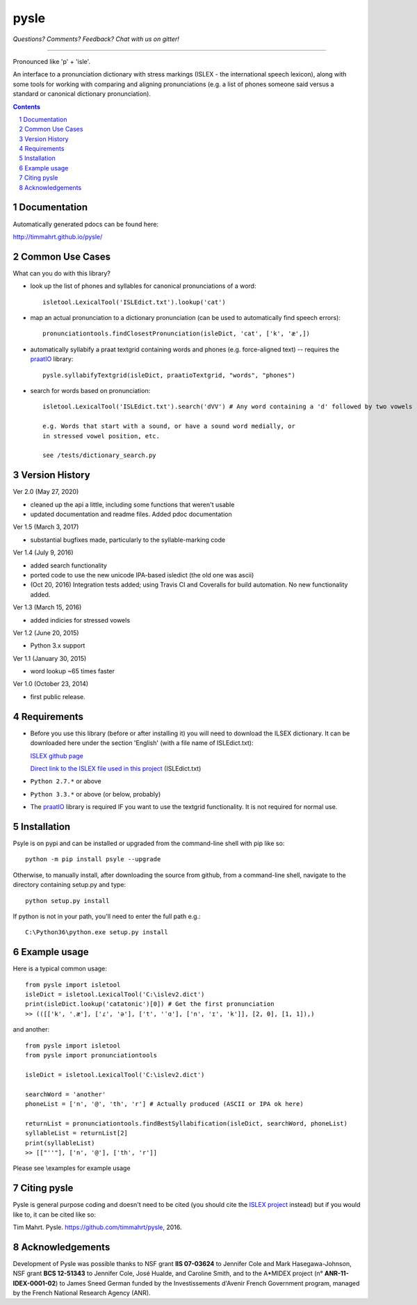 
---------
pysle
---------

.. image:: https://travis-ci.org/timmahrt/pysle.svg?branch=master
    :target: https://travis-ci.org/timmahrt/pysle

.. image:: https://coveralls.io/repos/github/timmahrt/pysle/badge.svg?branch=master
    :target: https://coveralls.io/github/timmahrt/pysle?branch=master

.. image:: https://img.shields.io/badge/license-MIT-blue.svg?
   :target: http://opensource.org/licenses/MIT
   
*Questions?  Comments?  Feedback?  Chat with us on gitter!*

.. image:: https://badges.gitter.im/pysle/Lobby.svg?
   :alt: Join the chat at https://gitter.im/pysle/Lobby
   :target: https://gitter.im/pysle/Lobby?utm_source=badge&utm_medium=badge&utm_campaign=pr-badge&utm_content=badge

-----

Pronounced like 'p' + 'isle'.

An interface to a pronunciation dictionary with stress markings
(ISLEX - the international speech lexicon),
along with some tools for working with comparing and aligning
pronunciations (e.g. a list of phones someone said versus a standard or
canonical dictionary pronunciation).


.. sectnum::
.. contents::


Documentation
================

Automatically generated pdocs can be found here:

http://timmahrt.github.io/pysle/


Common Use Cases
================

What can you do with this library?

- look up the list of phones and syllables for canonical pronunciations
  of a word::
  
    isletool.LexicalTool('ISLEdict.txt').lookup('cat')

- map an actual pronunciation to a dictionary pronunciation (can be used
  to automatically find speech errors)::
  
    pronunciationtools.findClosestPronunciation(isleDict, 'cat', ['k', 'æ',])

- automatically syllabify a praat textgrid containing words and phones
  (e.g. force-aligned text) -- requires the
  `praatIO <https://github.com/timmahrt/praatIO>`_ library::
  
    pysle.syllabifyTextgrid(isleDict, praatioTextgrid, "words", "phones")

- search for words based on pronunciation::

    isletool.LexicalTool('ISLEdict.txt').search('dVV') # Any word containing a 'd' followed by two vowels

    e.g. Words that start with a sound, or have a sound word medially, or
    in stressed vowel position, etc.

    see /tests/dictionary_search.py

Version History
================

Ver 2.0 (May 27, 2020)

- cleaned up the api a little, including some functions that weren't usable

- updated documentation and readme files.  Added pdoc documentation

Ver 1.5 (March 3, 2017)

- substantial bugfixes made, particularly to the syllable-marking code

Ver 1.4 (July 9, 2016)

- added search functionality

- ported code to use the new unicode IPA-based isledict
  (the old one was ascii)

- (Oct 20, 2016) Integration tests added; using Travis CI and Coveralls
  for build automation.  No new functionality added.

Ver 1.3 (March 15, 2016)

- added indicies for stressed vowels

Ver 1.2 (June 20, 2015)

- Python 3.x support

Ver 1.1 (January 30, 2015)

- word lookup ~65 times faster

Ver 1.0 (October 23, 2014)

- first public release.


Requirements
================

- Before you use this library (before or after installing it) you will need
  to download the ILSEX dictionary.  It can be downloaded here under the
  section 'English'
  (with a file name of ISLEdict.txt):

  `ISLEX github page <https://github.com/uiuc-sst/g2ps>`_

  `Direct link to the ISLEX file used in this project
  <https://raw.githubusercontent.com/uiuc-sst/g2ps/master/English/ISLEdict.txt>`_ (ISLEdict.txt)

- ``Python 2.7.*`` or above

- ``Python 3.3.*`` or above (or below, probably)

- The `praatIO <https://github.com/timmahrt/praatIO>`_ library is required IF 
  you want to use the textgrid functionality.  It is not required 
  for normal use.


Installation
================

Psyle is on pypi and can be installed or upgraded from the command-line shell with pip like so::

    python -m pip install psyle --upgrade

Otherwise, to manually install, after downloading the source from github, from a command-line shell, navigate to the directory containing setup.py and type::

    python setup.py install

If python is not in your path, you'll need to enter the full path e.g.::

	C:\Python36\python.exe setup.py install

	
Example usage
================

Here is a typical common usage::

    from pysle import isletool
    isleDict = isletool.LexicalTool('C:\islev2.dict')
    print(isleDict.lookup('catatonic')[0]) # Get the first pronunciation
    >> (([['k', 'ˌæ'], ['ɾ', 'ə'], ['t', 'ˈɑ'], ['n', 'ɪ', 'k']], [2, 0], [1, 1]),)

and another::

    from pysle import isletool
    from pysle import pronunciationtools
    
    isleDict = isletool.LexicalTool('C:\islev2.dict')

    searchWord = 'another'
    phoneList = ['n', '@', 'th', 'r'] # Actually produced (ASCII or IPA ok here)

    returnList = pronunciationtools.findBestSyllabification(isleDict, searchWord, phoneList)
    syllableList = returnList[2]
    print(syllableList)
    >> [["''"], ['n', '@'], ['th', 'r']]
    

Please see \\examples for example usage


Citing pysle
===============

Pysle is general purpose coding and doesn't need to be cited
(you should cite the
`ISLEX project <http://isle.illinois.edu/sst/data/g2ps/>`_
instead) but if you would like to, it can be cited like so:

Tim Mahrt. Pysle. https://github.com/timmahrt/pysle, 2016.


Acknowledgements
================

Development of Pysle was possible thanks to NSF grant **IIS 07-03624**
to Jennifer Cole and Mark Hasegawa-Johnson, NSF grant **BCS 12-51343**
to Jennifer Cole, José Hualde, and Caroline Smith, and
to the A*MIDEX project (n° **ANR-11-IDEX-0001-02**) to James Sneed German
funded by the Investissements d'Avenir French Government program, managed
by the French National Research Agency (ANR).
